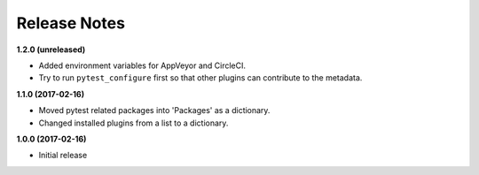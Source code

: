 Release Notes
-------------

**1.2.0 (unreleased)**

* Added environment variables for AppVeyor and CircleCI.
* Try to run ``pytest_configure`` first so that other plugins can contribute to
  the metadata.

**1.1.0 (2017-02-16)**

* Moved pytest related packages into 'Packages' as a dictionary.
* Changed installed plugins from a list to a dictionary.

**1.0.0 (2017-02-16)**

* Initial release
